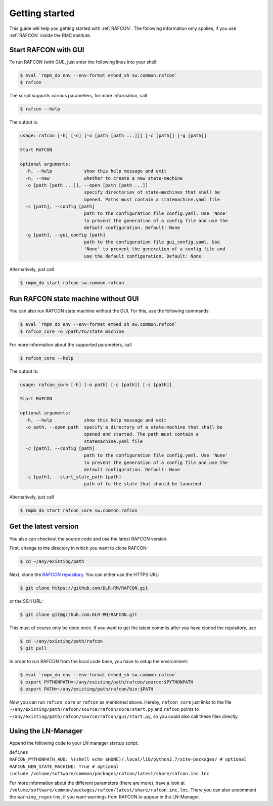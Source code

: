 Getting started
===============

This guide will help you getting started with :ref:`RAFCON`. The following information only applies, if you use :ref:`RAFCON` inside the RMC institute.

Start RAFCON with GUI
---------------------

To run RAFCON (with GUI), just enter the following lines into your
shell:

.. code:: bash

    $ eval `rmpm_do env --env-format embed_sh sw.common.rafcon`
    $ rafcon

The script supports various parameters, for more information, call

.. code:: bash

    $ rafcon --help

The output is:

.. code:: text

    usage: rafcon [-h] [-n] [-o [path [path ...]]] [-c [path]] [-g [path]]

    Start RAFCON

    optional arguments:
      -h, --help            show this help message and exit
      -n, --new             whether to create a new state-machine
      -o [path [path ...]], --open [path [path ...]]
                            specify directories of state-machines that shall be
                            opened. Paths must contain a statemachine.yaml file
      -c [path], --config [path]
                            path to the configuration file config.yaml. Use 'None'
                            to prevent the generation of a config file and use the
                            default configuration. Default: None
      -g [path], --gui_config [path]
                            path to the configuration file gui_config.yaml. Use
                            'None' to prevent the generation of a config file and
                            use the default configuration. Default: None

Alternatively, just call

.. code:: bash

    $ rmpm_do start rafcon sw.common.rafcon


Run RAFCON state machine without GUI
------------------------------------

You can also run RAFCON state machine without the GUI. For this, use the
following commands:

.. code:: bash

    $ eval `rmpm_do env --env-format embed_sh sw.common.rafcon`
    $ rafcon_core -o /path/to/state_machine

For more information about the supported parameters, call

.. code:: bash

    $ rafcon_core --help

The output is:

.. code:: text

    usage: rafcon_core [-h] [-o path] [-c [path]] [-s [path]]

    Start RAFCON

    optional arguments:
      -h, --help            show this help message and exit
      -o path, --open path  specify a directory of a state-machine that shall be
                            opened and started. The path must contain a
                            statemachine.yaml file
      -c [path], --config [path]
                            path to the configuration file config.yaml. Use 'None'
                            to prevent the generation of a config file and use the
                            default configuration. Default: None
      -s [path], --start_state_path [path]
                            path of to the state that should be launched

Alternatively, just call

.. code:: bash

    $ rmpm_do start rafcon_core sw.common.rafcon


Get the latest version
----------------------

You also can checkout the source code and use the latest RAFCON version.

First, change to the directory in which you want to clone RAFCON:

.. code:: bash

    $ cd ~/any/existing/path

Next, clone the `RAFCON
repository <https://github.com/DLR-RM/RAFCON>`__. You can
either use the HTTPS URL:

.. code:: bash

    $ git clone https://github.com/DLR-RM/RAFCON.git

or the SSH URL:

.. code:: bash

    $ git clone git@github.com:DLR-RM/RAFCON.git

This must of course only be done once. If you want to get the latest
commits after you have cloned the repository, use

.. code:: bash

    $ cd ~/any/existing/path/rafcon
    $ git pull

In order to run RAFCON from the local code base, you have to setup the
environment:

.. code:: bash

    $ eval `rmpm_do env --env-format embed_sh sw.common.rafcon`
    $ export PYTHONPATH=~/any/existing/path/rafcon/source:$PYTHONPATH
    $ export PATH=~/any/existing/path/rafcon/bin:$PATH

Now you can run ``rafcon_core`` or ``rafcon`` as mentioned
above. Hereby, ``rafcon_core`` just links to the file
``~/any/existing/path/rafcon/source/rafcon/core/start.py`` and
``rafcon`` points to
``~/any/existing/path/rafcon/source/rafcon/gui/start.py``, so you could
also call these files directly.

Using the LN-Manager
--------------------

Append the following code to your LN manager startup script.

| ``defines``
| ``RAFCON_PYTHONPATH_ADD: %(shell echo $HOME)/.local/lib/python2.7/site-packages/ # optional``
| ``RAFCON_NEW_STATE_MACHINE: True # optional``
| ``include /volume/software/common/packages/rafcon/latest/share/rafcon.inc.lnc``

For more information about the different parameters (there are more),
have a look at
``/volume/software/common/packages/rafcon/latest/share/rafcon.inc.lnc``.
There you can also uncomment the ``warning_regex`` line, if you want
warnings from RAFCON to appear in the LN-Manager.
